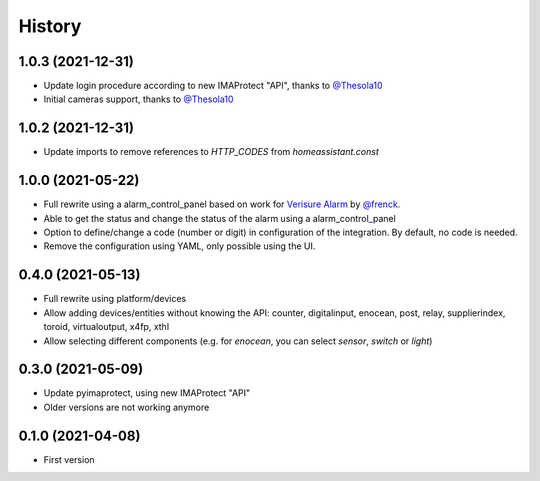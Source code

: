 =======
History
=======


1.0.3 (2021-12-31)
------------------

* Update login procedure according to new IMAProtect "API", thanks to `@Thesola10`_
* Initial cameras support, thanks to `@Thesola10`_


1.0.2 (2021-12-31)
------------------

* Update imports to remove references to `HTTP_CODES` from `homeassistant.const`
  
1.0.0 (2021-05-22)
------------------

* Full rewrite using a alarm_control_panel based on work for `Verisure Alarm`_ by `@frenck`_.
* Able to get the status and change the status of the alarm using a alarm_control_panel
* Option to define/change a code (number or digit) in configuration of the integration. By default, no code is needed.
* Remove the configuration using YAML, only possible using the UI.

.. _`Verisure Alarm`: https://github.com/home-assistant/core/tree/dev/homeassistant/components/verisure
.. _`@frenck`: https://github.com/frenck

0.4.0 (2021-05-13)
------------------

* Full rewrite using platform/devices
* Allow adding devices/entities without knowing the API: counter, digitalinput, enocean, post, relay, supplierindex, toroid, virtualoutput, x4fp, xthl
* Allow selecting different components (e.g. for `enocean`, you can select `sensor`, `switch` or `light`)

0.3.0 (2021-05-09)
------------------

* Update pyimaprotect, using new IMAProtect "API"
* Older versions are not working anymore


0.1.0 (2021-04-08)
------------------

* First version



.. _`@Thesola10`: https://github.com/Thesola10

